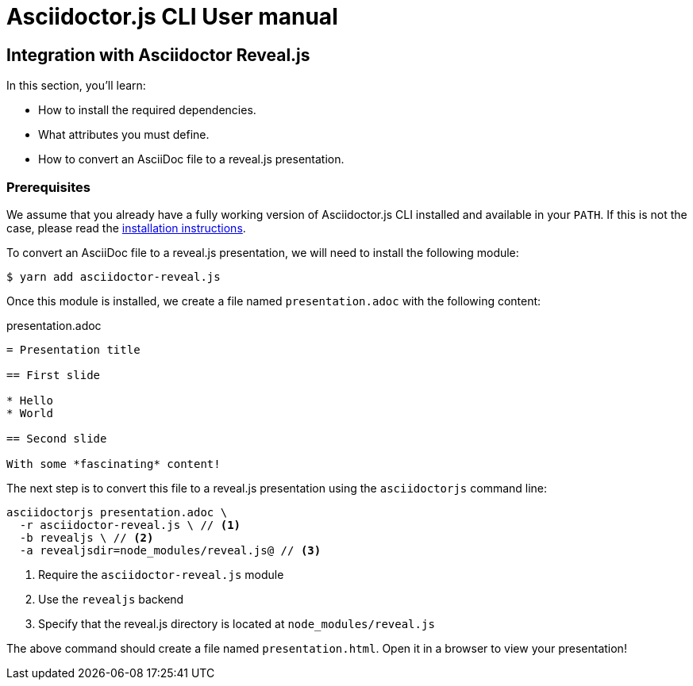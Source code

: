 = Asciidoctor.js CLI User manual

== Integration with Asciidoctor Reveal.js

In this section, you'll learn:

* How to install the required dependencies.
* What attributes you must define.
* How to convert an AsciiDoc file to a reveal.js presentation.

=== Prerequisites

We assume that you already have a fully working version of Asciidoctor.js CLI installed and available in your `PATH`.
If this is not the case, please read the https://github.com/asciidoctor/asciidoctor-cli.js[installation instructions].

To convert an AsciiDoc file to a reveal.js presentation, we will need to install the following module:

 $ yarn add asciidoctor-reveal.js

Once this module is installed, we create a file named `presentation.adoc` with the following content:

.presentation.adoc 
```adoc
= Presentation title

== First slide

* Hello
* World

== Second slide

With some *fascinating* content!
```

The next step is to convert this file to a reveal.js presentation using the `asciidoctorjs` command line:

[source,sh]
----
asciidoctorjs presentation.adoc \
  -r asciidoctor-reveal.js \ // <1>
  -b revealjs \ // <2>
  -a revealjsdir=node_modules/reveal.js@ // <3>
----
<1> Require the `asciidoctor-reveal.js` module
<2> Use the `revealjs` backend
<3> Specify that the reveal.js directory is located at `node_modules/reveal.js`

The above command should create a file named `presentation.html`.
Open it in a browser to view your presentation!
